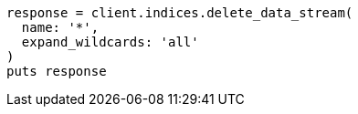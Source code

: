 [source, ruby]
----
response = client.indices.delete_data_stream(
  name: '*',
  expand_wildcards: 'all'
)
puts response
----
